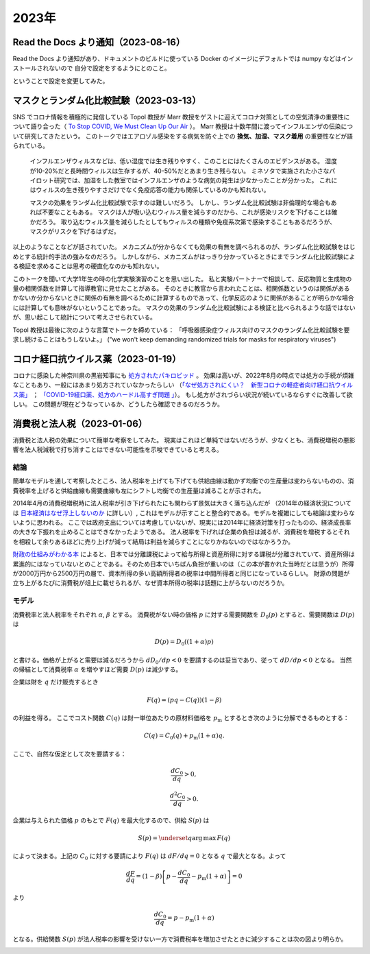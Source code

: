 2023年
=========

Read the Docs より通知（2023-08-16）
---------------------------------------------

Read the Docs より通知があり、ドキュメントのビルドに使っている Docker のイメージにデフォルトでは numpy などはインストールされないので
自分で設定をするようにとのこと。

ということで設定を変更してみた。

マスクとランダム化比較試験（2023-03-13）
----------------------------------------------

SNS でコロナ情報を積極的に発信している Topol 教授が Marr 教授をゲストに迎えてコロナ対策としての空気清浄の重要性について語り合った（ `To Stop COVID, We Must Clean Up Our Air <https://www.medscape.com/viewarticle/984232>`_ ）。
Marr 教授は十数年間に渡ってインフルエンザの伝染について研究してきたという。
このトークではエアロゾル感染をする病気を防ぐ上での **換気、加湿、マスク着用** の重要性などが語られている。

   インフルエンザウィルスなどは、低い湿度では生き残りやすく、このことにはたくさんのエビデンスがある。
   湿度が10-20%だと長時間ウィルスは生存するが、40-50%だとあまり生き残らない。
   ミネソタで実施された小さなパイロット研究では、加湿をした教室ではインフルエンザのような病気の発生は少なかったことが分かった。
   これにはウィルスの生き残りやすさだけでなく免疫応答の能力も関係しているのかも知れない。
   
   マスクの効果をランダム化比較試験で示すのは難しいだろう。
   しかし、ランダム化比較試験は非倫理的な場合もあれば不要なこともある。
   マスクは人が吸い込むウィルス量を減らすのだから、これが感染リスクを下げることは確かだろう。
   取り込むウィルス量を減らしたとしてもウィルスの種類や免疫系次第で感染することもあるだろうが、マスクがリスクを下げるはずだ。

以上のようなことなどが話されていた。
メカニズムが分からなくても効果の有無を調べられるのが、ランダム化比較試験をはじめとする統計的手法の強みなのだろう。
しかしながら、メカニズムがはっきり分かっているときにまでランダム化比較試験による検証を求めることは思考の硬直化なのかも知れない。

このトークを聞いて大学1年生の時の化学実験演習のことを思い出した。
私と実験パートナーで相談して、反応物質と生成物の量の相関係数を計算して指導教官に見せたことがある。
そのときに教官から言われたことは、相関係数というのは関係があるかないか分からないときに関係の有無を調べるために計算するものであって、化学反応のように関係があることが明らかな場合には計算しても意味がないということであった。
マスクの効果のランダム化比較試験による検証と比べられるような話ではないが、思い起こして統計について考えさせられている。

Topol 教授は最後に次のような言葉でトークを締めている：
「呼吸器感染症ウィルス向けのマスクのランダム化比較試験を要求し続けることはもうしないよ。」
("we won't keep demanding randomized trials for masks for respiratory viruses")

コロナ経口抗ウイルス薬（2023-01-19）
-------------------------------------------------

コロナに感染した神奈川県の黒岩知事にも `処方されたパキロビッド <https://twitter.com/kuroiwayuji/status/1601174471867793413>`_ 。
効果は高いが、2022年8月の時点では処方の手続が煩雑なこともあり、一般にはあまり処方されていなかったらしい
（`「なぜ処方されにくい？　新型コロナの軽症者向け経口抗ウイルス薬」 <https://news.yahoo.co.jp/byline/kuraharayu/20220809-00309379>`_ ； `「COVID-19経口薬、処方のハードル高すぎ問題 」 <https://medical.nikkeibp.co.jp/leaf/mem/pub/blog/kurahara/202208/576180.html>`_）。
もし処方がされづらい状況が続いているならすぐに改善して欲しい。
この問題が現在どうなっているか、どうしたら確認できるのだろうか。


消費税と法人税（2023-01-06）
---------------------------------------

消費税と法人税の効果について簡単な考察をしてみた。
現実はこれほど単純ではないだろうが、少なくとも、消費税増税の悪影響を法人税減税で打ち消すことはできない可能性を示唆できていると考える。


結論
^^^^^^^^^^^^^^^^

簡単なモデルを通して考察したところ、法人税率を上げても下げても供給曲線は動かず均衡での生産量は変わらないものの、消費税率を上げると供給曲線も需要曲線も左にシフトし均衡での生産量は減ることが示された。

.. image:: images/img_230106c.jpeg
    :width: 480px


2014年4月の消費税増税時に法人税率が引き下げられたにも関わらず景気は大きく落ち込んだが
（2014年の経済状況については
`日本経済はなぜ浮上しないのか <https://www.amazon.co.jp/日本経済はなぜ浮上しないのか-アベノミクス第2ステージへの論点-片岡-剛士/dp/4344026756/>`_
に詳しい）,
これはモデルが示すことと整合的である。モデルを複雑にしても結論は変わらないように思われる。
ここでは政府支出については考慮していないが、現実には2014年に経済対策を打ったものの、経済成長率の大きな下振れを止めることはできなかったようである。
法人税率を下げれば企業の負担は減るが、消費税を増税するとそれを相殺して余りあるほどに売り上げが減って結局は利益を減らすことになりかねないのではなかろうか。

`財政の仕組みがわかる本 <https://www.amazon.co.jp/財政のしくみがわかる本-岩波ジュニア新書-神野-直彦/dp/4005005667/>`_ によると、日本では分離課税によって給与所得と資産所得に対する課税が分離されていて、資産所得は累進的にはなっていないとのことである。そのため日本でいちばん負担が重いのは（この本が書かれた当時だとは思うが）所得が2000万円から2500万円の層で、資本所得の多い高額所得者の税率は中間所得者と同じになっているらしい。
財源の問題が立ち上がるたびに消費税が俎上に載せられるが、なぜ資本所得の税率は話題に上がらないのだろうか。


モデル
^^^^^^^^^^^^^^^^^^^


消費税率と法人税率をそれぞれ
:math:`\alpha`,
:math:`\beta`
とする。
消費税がない時の価格 :math:`p` に対する需要関数を
:math:`D_0(p)`
とすると、需要関数は :math:`D(p)` は

.. math::

    D(p) = D_0((1 + \alpha)p)

と書ける。価格が上がると需要は減るだろうから
:math:`d D_0 /d p < 0`
を要請するのは妥当であり、従って
:math:`d D/ d p < 0`
となる。
当然の帰結として消費税率 :math:`\alpha` を増やすほど需要 :math:`D(p)` は減少する。

.. image:: images/img_230106a.jpeg
    :width: 240px


企業は財を :math:`q` だけ販売するとき

.. math::

    F(q) = (p q - C(q) ) (1 - \beta)

の利益を得る。
ここでコスト関数 :math:`C(q)` は財一単位あたりの原材料価格を :math:`p_\mathrm{m}` とするとき次のように分解できるものとする：

.. math::

    C(q) = C_0 (q) + p_\mathrm{m} ( 1 + \alpha)q.

ここで、自然な仮定として次を要請する：

.. math::

    \dfrac{d C_0}{d q} > 0,

    \dfrac{d^2 C_0}{d q} > 0.

企業は与えられた価格 :math:`p` のもとで :math:`F(q)` を最大化するので、供給 :math:`S(p)` は

.. math::

    S(p) = \underset{q}{\operatorname{arg\,max}}\, F(q)

によって決まる。上記の :math:`C_0` に対する要請により :math:`F(q)` は :math:`dF/dq = 0` となる :math:`q` で最大となる。よって

.. math::

    \dfrac{dF}{dq} = (1 - \beta) \left[ p - \dfrac{dC_0}{dq} - p_\mathrm{m} (1 + \alpha)\right] = 0

より

.. math::

    \dfrac{dC_0}{dq} = p - p_\mathrm{m} (1 + \alpha)

となる。供給関数 :math:`S(p)` が法人税率の影響を受けない一方で消費税率を増加させたときに減少することは次の図より明らか。

.. image:: images/img_230106b.jpeg
    :width: 360px

